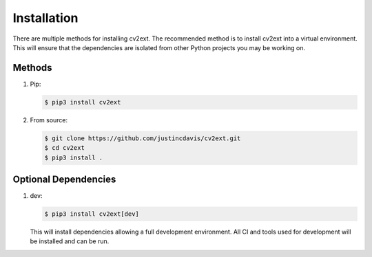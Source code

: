 .. _installation:

Installation
------------

There are multiple methods for installing cv2ext. The recommended method is
to install cv2ext into a virtual environment. This will ensure that the
dependencies are isolated from other Python projects you may be
working on.

Methods
^^^^^^^
#. Pip:

   .. code-block:: console

      $ pip3 install cv2ext

#. From source:

   .. code-block:: console

      $ git clone https://github.com/justincdavis/cv2ext.git
      $ cd cv2ext
      $ pip3 install .

Optional Dependencies
^^^^^^^^^^^^^^^^^^^^^

#. dev:

   .. code-block:: console

      $ pip3 install cv2ext[dev]
   
   This will install dependencies allowing a full development environment.
   All CI and tools used for development will be installed and can be run.
